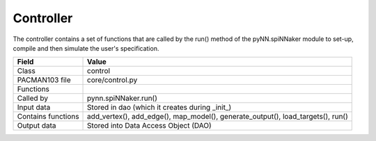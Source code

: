 
.. _ControllerInterfaces:

Controller
----------

The controller contains a set of functions that are called by the run() method
of the pyNN.spiNNaker module to set-up, compile and then simulate the user's 
specification.

=================== =========================================
    Field                Value
=================== =========================================
 Class                 control
 PACMAN103 file        core/control.py
 Functions             
 Called by             pynn.spiNNaker.run()
 Input data            Stored in dao (which it creates during _init_)
 Contains functions    add_vertex(), add_edge(), map_model(),
                       generate_output(), load_targets(),
                       run()
 Output data           Stored into Data Access Object (DAO)
=================== =========================================


